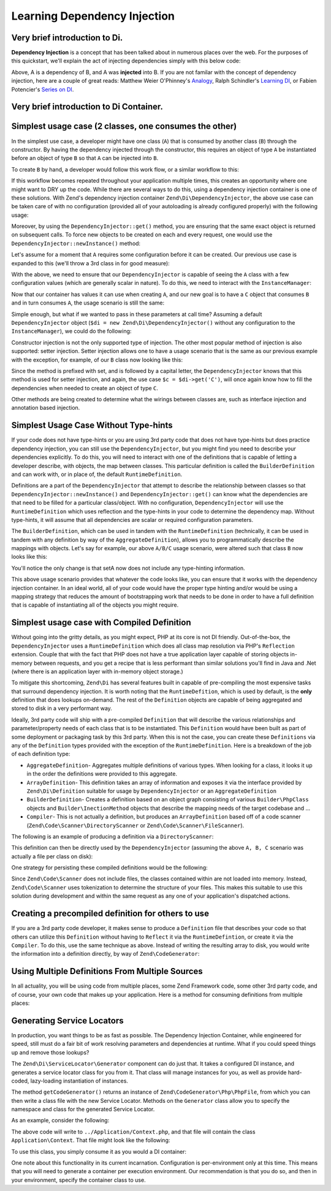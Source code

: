 .. _learning.di:

#############################
Learning Dependency Injection
#############################

.. _learning.di.very-brief-introduction-to-di:

Very brief introduction to Di.
------------------------------

**Dependency Injection** is a concept that has been talked about in numerous places over the web. For the purposes
of this quickstart, we'll explain the act of injecting dependencies simply with this below code:

.. code-block:: php
   :linenos:

   $b = new B(new A));

Above, A is a dependency of B, and A was **injected** into B. If you are not familar with the concept of dependency
injection, here are a couple of great reads: Matthew Weier O'Phinney's `Analogy`_, Ralph Schindler's `Learning
DI`_, or Fabien Potencier's `Series on DI`_.

.. _learning.di.very-brief-introduction-to-di-container:

Very brief introduction to Di Container.
----------------------------------------

.. code-block:: php
   :linenos:

   TBD.

.. _learning.di.simplest-usage-case-2-classes-one-consumes-the-other:

Simplest usage case (2 classes, one consumes the other)
-------------------------------------------------------

In the simplest use case, a developer might have one class (``A``) that is consumed by another class (``B``)
through the constructor. By having the dependency injected through the constructor, this requires an object of type
``A`` be instantiated before an object of type ``B`` so that ``A`` can be injected into ``B``.

.. code-block:: php
   :linenos:

   namespace My {

       class A
       {
           /* Some useful functionality */
       }

       class B
       {
           protected $a = null;
           public function __construct(A $a)
           {
               $this->a = $a;
           }
       }
   }

To create ``B`` by hand, a developer would follow this work flow, or a similar workflow to this:

.. code-block:: php
   :linenos:

   $b = new B(new A());

If this workflow becomes repeated throughout your application multiple times, this creates an opportunity where one
might want to DRY up the code. While there are several ways to do this, using a dependency injection container is
one of these solutions. With Zend's dependency injection container ``Zend\Di\DependencyInjector``, the above use
case can be taken care of with no configuration (provided all of your autoloading is already configured properly)
with the following usage:

.. code-block:: php
   :linenos:

   $di = new Zend\Di\DependencyInjector;
   $b = $di->get('My\B'); // will produce a B object that is consuming an A object

Moreover, by using the ``DependencyInjector::get()`` method, you are ensuring that the same exact object is
returned on subsequent calls. To force new objects to be created on each and every request, one would use the
``DependencyInjector::newInstance()`` method:

.. code-block:: php
   :linenos:

   $b = $di->newInstance('My\B');

Let's assume for a moment that ``A`` requires some configuration before it can be created. Our previous use case is
expanded to this (we'll throw a 3rd class in for good measure):

.. code-block:: php
   :linenos:

   namespace My {

       class A
       {
           protected $username = null;
           protected $password = null;
           public function __construct($username, $password)
           {
               $this->username = $username;
               $this->password = $password;
           }
       }

       class B
       {
           protected $a = null;
           public function __construct(A $a)
           {
               $this->a = $a;
           }
       }

       class C
       {
           protected $b = null;
           public function __construct(B $b)
           {
               $this->b = $b;
           }
       }

   }

With the above, we need to ensure that our ``DependencyInjector`` is capable of seeing the ``A`` class with a few
configuration values (which are generally scalar in nature). To do this, we need to interact with the
``InstanceManager``:

.. code-block:: php
   :linenos:

   $di = new Zend\Di\DependencyInjector;
   $di->getInstanceManager()->setProperty('A', 'username', 'MyUsernameValue');
   $di->getInstanceManager()->setProperty('A', 'password', 'MyHardToGuessPassword%$#');

Now that our container has values it can use when creating ``A``, and our new goal is to have a ``C`` object that
consumes ``B`` and in turn consumes ``A``, the usage scenario is still the same:

.. code-block:: php
   :linenos:

   $c = $di->get('My\C');
   // or
   $c = $di->newInstance('My\C');

Simple enough, but what if we wanted to pass in these parameters at call time? Assuming a default
``DependencyInjector`` object (``$di = new Zend\Di\DependencyInjector()`` without any configuration to the
``InstanceManager``), we could do the following:

.. code-block:: php
   :linenos:

   $parameters = array(
       'username' => 'MyUsernameValue',
       'password' => 'MyHardToGuessPassword%$#',
   );

   $c = $di->get('My\C', $parameters);
   // or
   $c = $di->newInstance('My\C', $parameters);

Constructor injection is not the only supported type of injection. The other most popular method of injection is
also supported: setter injection. Setter injection allows one to have a usage scenario that is the same as our
previous example with the exception, for example, of our ``B`` class now looking like this:

.. code-block:: php
   :linenos:

   namespace My {
       class B
       {
           protected $a;
           public function setA(A $a)
           {
               $this->a = $a;
           }
       }
   }

Since the method is prefixed with set, and is followed by a capital letter, the ``DependencyInjector`` knows that
this method is used for setter injection, and again, the use case ``$c = $di->get('C')``, will once again know how
to fill the dependencies when needed to create an object of type ``C``.

Other methods are being created to determine what the wirings between classes are, such as interface injection and
annotation based injection.

.. _learning.di.simplest-usage-case-without-type-hints:

Simplest Usage Case Without Type-hints
--------------------------------------

If your code does not have type-hints or you are using 3rd party code that does not have type-hints but does
practice dependency injection, you can still use the ``DependencyInjector``, but you might find you need to
describe your dependencies explicitly. To do this, you will need to interact with one of the definitions that is
capable of letting a developer describe, with objects, the map between classes. This particular definition is
called the ``BuilderDefinition`` and can work with, or in place of, the default ``RuntimeDefinition``.

Definitions are a part of the ``DependencyInjector`` that attempt to describe the relationship between classes so
that ``DependencyInjector::newInstance()`` and ``DependencyInjector::get()`` can know what the dependencies are
that need to be filled for a particular class/object. With no configuration, ``DependencyInjector`` will use the
``RuntimeDefinition`` which uses reflection and the type-hints in your code to determine the dependency map.
Without type-hints, it will assume that all dependencies are scalar or required configuration parameters.

The ``BuilderDefinition``, which can be used in tandem with the ``RuntimeDefinition`` (technically, it can be used
in tandem with any definition by way of the ``AggregateDefinition``), allows you to programmatically describe the
mappings with objects. Let's say for example, our above ``A/B/C`` usage scenario, were altered such that class
``B`` now looks like this:

.. code-block:: php
   :linenos:

   namespace My {
       class B
       {
           protected $a;
           public function setA($a)
           {
               $this->a = $a;
           }
       }
   }

You'll notice the only change is that setA now does not include any type-hinting information.

.. code-block:: php
   :linenos:

   use Zend\Di\DependencyInjector;
   use Zend\Di\Definition;
   use Zend\Di\Definition\Builder;

   // Describe this class:
   $builder = new Definition\BuilderDefinition;
   $builder->addClass(($class = new Builder\PhpClass));

   $class->setName('My\B');
   $class->addInjectableMethod(($im = new Builder\InjectibleMethod));

   $im->setName('setA');
   $im->addParameter('a', 'My\A');

   // Use both our Builder Definition as well as the default
   // RuntimeDefinition, builder first
   $aDef = new Definition\AggregateDefinition;
   $aDef->addDefinition($builder);
   $aDef->addDefinition(new Definition\RuntimeDefinition);

   // Now make sure the DependencyInjector understands it
   $di = new DependencyInjector;
   $di->setDefinition($aDef);

   // and finally, create C
   $parameters = array(
       'username' => 'MyUsernameValue',
       'password' => 'MyHardToGuessPassword%$#',
   );

   $c = $di->get('My\C', $parameters);

This above usage scenario provides that whatever the code looks like, you can ensure that it works with the
dependency injection container. In an ideal world, all of your code would have the proper type hinting and/or would
be using a mapping strategy that reduces the amount of bootstrapping work that needs to be done in order to have a
full definition that is capable of instantiating all of the objects you might require.

.. _learning.di.simplest-usage-case-with-compiled-definition:

Simplest usage case with Compiled Definition
--------------------------------------------

Without going into the gritty details, as you might expect, PHP at its core is not DI friendly. Out-of-the-box, the
``DependencyInjector`` uses a ``RuntimeDefinition`` which does all class map resolution via PHP's ``Reflection``
extension. Couple that with the fact that PHP does not have a true application layer capable of storing objects
in-memory between requests, and you get a recipe that is less performant than similar solutions you'll find in Java
and .Net (where there is an application layer with in-memory object storage.)

To mitigate this shortcoming, ``Zend\Di`` has several features built in capable of pre-compiling the most expensive
tasks that surround dependency injection. It is worth noting that the ``RuntimeDefition``, which is used by
default, is the **only** definition that does lookups on-demand. The rest of the ``Definition`` objects are capable
of being aggregated and stored to disk in a very performant way.

Ideally, 3rd party code will ship with a pre-compiled ``Definition`` that will describe the various relationships
and parameter/property needs of each class that is to be instantiated. This ``Definition`` would have been built as
part of some deployment or packaging task by this 3rd party. When this is not the case, you can create these
``Definitions`` via any of the ``Definition`` types provided with the exception of the ``RuntimeDefinition``. Here
is a breakdown of the job of each definition type:

- ``AggregateDefinition``- Aggregates multiple definitions of various types. When looking for a class, it looks it
  up in the order the definitions were provided to this aggregate.

- ``ArrayDefinition``- This definition takes an array of information and exposes it via the interface provided by
  ``Zend\Di\Definition`` suitable for usage by ``DependencyInjector`` or an ``AggregateDefinition``

- ``BuilderDefinition``- Creates a definition based on an object graph consisting of various ``Builder\PhpClass``
  objects and ``Builder\InectionMethod`` objects that describe the mapping needs of the target codebase and …

- ``Compiler``- This is not actually a definition, but produces an ``ArrayDefinition`` based off of a code scanner
  (``Zend\Code\Scanner\DirectoryScanner`` or ``Zend\Code\Scanner\FileScanner``).

The following is an example of producing a definition via a ``DirectoryScanner``:

.. code-block:: php
   :linenos:

   $compiler = new Zend\Di\Definition\Compiler();
   $compiler->addCodeScannerDirectory(
       new Zend\Code\Scanner\ScannerDirectory('path/to/library/My/')
   );
   $definition = $compiler->compile();

This definition can then be directly used by the ``DependencyInjector`` (assuming the above ``A, B, C`` scenario
was actually a file per class on disk):

.. code-block:: php
   :linenos:

   $di = new Zend\Di\DependencyInjector;
   $di->setDefinition($definition);
   $di->getInstanceManager()->setProperty('My\A', 'username', 'foo');
   $di->getInstanceManager()->setProperty('My\A', 'password', 'bar');
   $c = $di->get('My\C');

One strategy for persisting these compiled definitions would be the following:

.. code-block:: php
   :linenos:

   if (!file_exists(__DIR__ . '/di-definition.php') && $isProduction) {
       $compiler = new Zend\Di\Definition\Compiler();
       $compiler->addCodeScannerDirectory(
           new Zend\Code\Scanner\ScannerDirectory('path/to/library/My/')
       );
       $definition = $compiler->compile();
       file_put_contents(
           __DIR__ . '/di-definition.php',
           '<?php return ' . var_export($definition->toArray(), true) . ';'
       );
   } else {
       $definition = new Zend\Di\Definition\ArrayDefinition(
           include __DIR__ . '/di-definition.php'
       );
   }

   // $definition can now be used; in a production system it will be written
   // to disk.

Since ``Zend\Code\Scanner`` does not include files, the classes contained within are not loaded into memory.
Instead, ``Zend\Code\Scanner`` uses tokenization to determine the structure of your files. This makes this suitable
to use this solution during development and within the same request as any one of your application's dispatched
actions.

.. _learning.di.creating-a-precompiled-definition-for-others-to-use:

Creating a precompiled definition for others to use
---------------------------------------------------

If you are a 3rd party code developer, it makes sense to produce a ``Definition`` file that describes your code so
that others can utilize this ``Definition`` without having to ``Reflect`` it via the ``RuntimeDefintion``, or
create it via the ``Compiler``. To do this, use the same technique as above. Instead of writing the resulting array
to disk, you would write the information into a definition directly, by way of ``Zend\CodeGenerator``:

.. code-block:: php
   :linenos:

   // First, compile the information
   $compiler = new Zend\Di\Definition\Compiler();
   $compiler->addCodeScannerDirectory(new Zend\Code\Scanner\DirectoryScanner(__DIR__ . '/My/'));
   $definition = $compiler->compile();

   // Now, create a Definition class for this information
   $codeGenerator = new Zend\CodeGenerator\Php\PhpFile();
   $codeGenerator->setClass(($class = new Zend\CodeGenerator\Php\PhpClass()));
   $class->setNamespaceName('My');
   $class->setName('DiDefinition');
   $class->setExtendedClass('\Zend\Di\Definition\ArrayDefinition');
   $class->setMethod(array(
       'name' => '__construct',
       'body' => 'parent::__construct(' . var_export($definition->toArray(), true) . ');'
   ));
   file_put_contents(__DIR__ . '/My/DiDefinition.php', $codeGenerator->generate());

.. _learning.di.using-multiple-definitions-from-multiple-sources:

Using Multiple Definitions From Multiple Sources
------------------------------------------------

In all actuality, you will be using code from multiple places, some Zend Framework code, some other 3rd party code,
and of course, your own code that makes up your application. Here is a method for consuming definitions from
multiple places:

.. code-block:: php
   :linenos:

   use Zend\Di\DependencyInjector;
   use Zend\Di\Definition;
   use Zend\Di\Definition\Builder;

   $di = new DependencyInjector;
   $diDefAggregate = new Definition\Aggregate();

   // first add in provided Definitions, for example
   $diDefAggregate->addDefinition(new ThirdParty\Dbal\DiDefinition());
   $diDefAggregate->addDefinition(new Zend\Controller\DiDefinition());

   // for code that does not have TypeHints
   $builder = new Definition\BuilderDefinition();
   $builder->addClass(($class = Builder\PhpClass));
   $class->addInjectionMethod(
       ($injectMethod = new Builder\InjectionMethod())
   );
   $injectMethod->setName('injectImplementation');
   $injectMethod->addParameter(
   'implementation', 'Class\For\Specific\Implementation'
   );

   // now, your application code
   $compiler = new Definition\Compiler()
   $compiler->addCodeScannerDirectory(
       new Zend\Code\Scanner\DirectoryScanner(__DIR__ . '/App/')
   );
   $appDefinition = $compiler->compile();
   $diDefAggregate->addDefinition($appDefinition);

   // now, pass in properties
   $im = $di->getInstanceManager();

   // this could come from Zend\Config\Config::toArray
   $propertiesFromConfig = array(
       'ThirdParty\Dbal\DbAdapter' => array(
           'username' => 'someUsername',
           'password' => 'somePassword'
       ),
       'Zend\Controller\Helper\ContentType' => array(
           'default' => 'xhtml5'
       ),
   );
   $im->setProperties($propertiesFromConfig);

.. _learning.di.generating-service-locators:

Generating Service Locators
---------------------------

In production, you want things to be as fast as possible. The Dependency Injection Container, while engineered for
speed, still must do a fair bit of work resolving parameters and dependencies at runtime. What if you could speed
things up and remove those lookups?

The ``Zend\Di\ServiceLocator\Generator`` component can do just that. It takes a configured DI instance, and
generates a service locator class for you from it. That class will manage instances for you, as well as provide
hard-coded, lazy-loading instantiation of instances.

The method ``getCodeGenerator()`` returns an instance of ``Zend\CodeGenerator\Php\PhpFile``, from which you can
then write a class file with the new Service Locator. Methods on the ``Generator`` class allow you to specify the
namespace and class for the generated Service Locator.

As an example, consider the following:

.. code-block:: php
   :linenos:

   use Zend\Di\ServiceLocator\Generator;

   // $di is a fully configured DI instance
   $generator = new Generator($di);

   $generator->setNamespace('Application')
             ->setContainerClass('Context');
   $file = $generator->getCodeGenerator();
   $file->setFilename(__DIR__ . '/../Application/Context.php');
   $file->write();

The above code will write to ``../Application/Context.php``, and that file will contain the class
``Application\Context``. That file might look like the following:

.. code-block:: php
   :linenos:

   <?php

   namespace Application;

   use Zend\Di\ServiceLocator;

   class Context extends ServiceLocator
   {

       public function get($name, array $params = array())
       {
           switch ($name) {
               case 'composed':
               case 'My\ComposedClass':
                   return $this->getMyComposedClass();

               case 'struct':
               case 'My\Struct':
                   return $this->getMyStruct();

               default:
                   return parent::get($name, $params);
           }
       }

       public function getComposedClass()
       {
           if (isset($this->services['My\ComposedClass'])) {
               return $this->services['My\ComposedClass'];
           }

           $object = new \My\ComposedClass();
           $this->services['My\ComposedClass'] = $object;
           return $object;
       }
       public function getMyStruct()
       {
           if (isset($this->services['My\Struct'])) {
               return $this->services['My\Struct'];
           }

           $object = new \My\Struct();
           $this->services['My\Struct'] = $object;
           return $object;
       }

       public function getComposed()
       {
           return $this->get('My\ComposedClass');
       }

       public function getStruct()
       {
           return $this->get('My\Struct');
       }
   }

To use this class, you simply consume it as you would a DI container:

.. code-block:: php
   :linenos:

   $container = new Application\Context;

   $struct = $container->get('struct'); // My\Struct instance

One note about this functionality in its current incarnation. Configuration is per-environment only at this time.
This means that you will need to generate a container per execution environment. Our recommendation is that you do
so, and then in your environment, specify the container class to use.



.. _`Analogy`: http://weierophinney.net/matthew/archives/260-Dependency-Injection-An-analogy.html
.. _`Learning DI`: http://ralphschindler.com/2011/05/18/learning-about-dependency-injection-and-php
.. _`Series on DI`: http://fabien.potencier.org/article/11/what-is-dependency-injection
